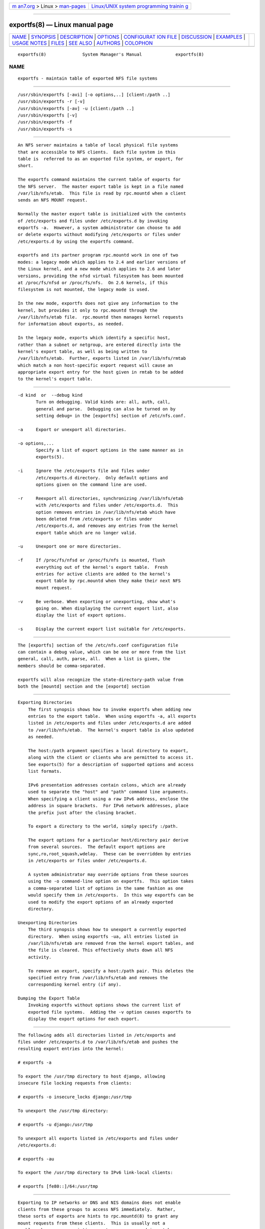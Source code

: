 .. container:: page-top

.. container:: nav-bar

   +----------------------------------+----------------------------------+
   | `m                               | `Linux/UNIX system programming   |
   | an7.org <../../../index.html>`__ | trainin                          |
   | > Linux >                        | g <http://man7.org/training/>`__ |
   | `man-pages <../index.html>`__    |                                  |
   +----------------------------------+----------------------------------+

--------------

exportfs(8) — Linux manual page
===============================

+-----------------------------------+-----------------------------------+
| `NAME <#NAME>`__ \|               |                                   |
| `SYNOPSIS <#SYNOPSIS>`__ \|       |                                   |
| `DESCRIPTION <#DESCRIPTION>`__ \| |                                   |
| `OPTIONS <#OPTIONS>`__ \|         |                                   |
| `CONFIGURAT                       |                                   |
| ION FILE <#CONFIGURATION_FILE>`__ |                                   |
| \| `DISCUSSION <#DISCUSSION>`__   |                                   |
| \| `EXAMPLES <#EXAMPLES>`__ \|    |                                   |
| `USAGE NOTES <#USAGE_NOTES>`__ \| |                                   |
| `FILES <#FILES>`__ \|             |                                   |
| `SEE ALSO <#SEE_ALSO>`__ \|       |                                   |
| `AUTHORS <#AUTHORS>`__ \|         |                                   |
| `COLOPHON <#COLOPHON>`__          |                                   |
+-----------------------------------+-----------------------------------+
| .. container:: man-search-box     |                                   |
+-----------------------------------+-----------------------------------+

::

   exportfs(8)              System Manager's Manual             exportfs(8)

NAME
-------------------------------------------------

::

          exportfs - maintain table of exported NFS file systems


---------------------------------------------------------

::

          /usr/sbin/exportfs [-avi] [-o options,..] [client:/path ..]
          /usr/sbin/exportfs -r [-v]
          /usr/sbin/exportfs [-av] -u [client:/path ..]
          /usr/sbin/exportfs [-v]
          /usr/sbin/exportfs -f
          /usr/sbin/exportfs -s


---------------------------------------------------------------

::

          An NFS server maintains a table of local physical file systems
          that are accessible to NFS clients.  Each file system in this
          table is  referred to as an exported file system, or export, for
          short.

          The exportfs command maintains the current table of exports for
          the NFS server.  The master export table is kept in a file named
          /var/lib/nfs/etab.  This file is read by rpc.mountd when a client
          sends an NFS MOUNT request.

          Normally the master export table is initialized with the contents
          of /etc/exports and files under /etc/exports.d by invoking
          exportfs -a.  However, a system administrator can choose to add
          or delete exports without modifying /etc/exports or files under
          /etc/exports.d by using the exportfs command.

          exportfs and its partner program rpc.mountd work in one of two
          modes: a legacy mode which applies to 2.4 and earlier versions of
          the Linux kernel, and a new mode which applies to 2.6 and later
          versions, providing the nfsd virtual filesystem has been mounted
          at /proc/fs/nfsd or /proc/fs/nfs.  On 2.6 kernels, if this
          filesystem is not mounted, the legacy mode is used.

          In the new mode, exportfs does not give any information to the
          kernel, but provides it only to rpc.mountd through the
          /var/lib/nfs/etab file.  rpc.mountd then manages kernel requests
          for information about exports, as needed.

          In the legacy mode, exports which identify a specific host,
          rather than a subnet or netgroup, are entered directly into the
          kernel's export table, as well as being written to
          /var/lib/nfs/etab.  Further, exports listed in /var/lib/nfs/rmtab
          which match a non host-specific export request will cause an
          appropriate export entry for the host given in rmtab to be added
          to the kernel's export table.


-------------------------------------------------------

::

          -d kind  or  --debug kind
                 Turn on debugging. Valid kinds are: all, auth, call,
                 general and parse.  Debugging can also be turned on by
                 setting debug= in the [exportfs] section of /etc/nfs.conf.

          -a     Export or unexport all directories.

          -o options,...
                 Specify a list of export options in the same manner as in
                 exports(5).

          -i     Ignore the /etc/exports file and files under
                 /etc/exports.d directory.  Only default options and
                 options given on the command line are used.

          -r     Reexport all directories, synchronizing /var/lib/nfs/etab
                 with /etc/exports and files under /etc/exports.d.  This
                 option removes entries in /var/lib/nfs/etab which have
                 been deleted from /etc/exports or files under
                 /etc/exports.d, and removes any entries from the kernel
                 export table which are no longer valid.

          -u     Unexport one or more directories.

          -f     If /proc/fs/nfsd or /proc/fs/nfs is mounted, flush
                 everything out of the kernel's export table.  Fresh
                 entries for active clients are added to the kernel's
                 export table by rpc.mountd when they make their next NFS
                 mount request.

          -v     Be verbose. When exporting or unexporting, show what's
                 going on. When displaying the current export list, also
                 display the list of export options.

          -s     Display the current export list suitable for /etc/exports.


-----------------------------------------------------------------------------

::

          The [exportfs] section of the /etc/nfs.conf configuration file
          can contain a debug value, which can be one or more from the list
          general, call, auth, parse, all.  When a list is given, the
          members should be comma-separated.

          exportfs will also recognize the state-directory-path value from
          both the [mountd] section and the [exportd] section


-------------------------------------------------------------

::

      Exporting Directories
          The first synopsis shows how to invoke exportfs when adding new
          entries to the export table.  When using exportfs -a, all exports
          listed in /etc/exports and files under /etc/exports.d are added
          to /var/lib/nfs/etab.  The kernel's export table is also updated
          as needed.

          The host:/path argument specifies a local directory to export,
          along with the client or clients who are permitted to access it.
          See exports(5) for a description of supported options and access
          list formats.

          IPv6 presentation addresses contain colons, which are already
          used to separate the "host" and "path" command line arguments.
          When specifying a client using a raw IPv6 address, enclose the
          address in square brackets.  For IPv6 network addresses, place
          the prefix just after the closing bracket.

          To export a directory to the world, simply specify :/path.

          The export options for a particular host/directory pair derive
          from several sources.  The default export options are
          sync,ro,root_squash,wdelay.  These can be overridden by entries
          in /etc/exports or files under /etc/exports.d.

          A system administrator may override options from these sources
          using the -o command-line option on exportfs.  This option takes
          a comma-separated list of options in the same fashion as one
          would specify them in /etc/exports.  In this way exportfs can be
          used to modify the export options of an already exported
          directory.

      Unexporting Directories
          The third synopsis shows how to unexport a currently exported
          directory.  When using exportfs -ua, all entries listed in
          /var/lib/nfs/etab are removed from the kernel export tables, and
          the file is cleared. This effectively shuts down all NFS
          activity.

          To remove an export, specify a host:/path pair. This deletes the
          specified entry from /var/lib/nfs/etab and removes the
          corresponding kernel entry (if any).

      Dumping the Export Table
          Invoking exportfs without options shows the current list of
          exported file systems.  Adding the -v option causes exportfs to
          display the export options for each export.


---------------------------------------------------------

::

          The following adds all directories listed in /etc/exports and
          files under /etc/exports.d to /var/lib/nfs/etab and pushes the
          resulting export entries into the kernel:

          # exportfs -a

          To export the /usr/tmp directory to host django, allowing
          insecure file locking requests from clients:

          # exportfs -o insecure_locks django:/usr/tmp

          To unexport the /usr/tmp directory:

          # exportfs -u django:/usr/tmp

          To unexport all exports listed in /etc/exports and files under
          /etc/exports.d:

          # exportfs -au

          To export the /usr/tmp directory to IPv6 link-local clients:

          # exportfs [fe80::]/64:/usr/tmp


---------------------------------------------------------------

::

          Exporting to IP networks or DNS and NIS domains does not enable
          clients from these groups to access NFS immediately.  Rather,
          these sorts of exports are hints to rpc.mountd(8) to grant any
          mount requests from these clients.  This is usually not a
          problem, because any existing mounts are preserved in rmtab
          across reboots.

          When unexporting a network or domain entry, any current exports
          to members of this group will be checked against the remaining
          valid exports and if they themselves are no longer valid they
          will be removed.


---------------------------------------------------

::

          /etc/exports
                 input file listing exports, export options, and access
                 control lists

          /etc/exports.d
                 directory where extra input files are stored.  Note: only
                 files that end with .exports are used.

          /var/lib/nfs/etab
                 master table of exports

          /var/lib/nfs/rmtab
                 table of clients accessing server's exports


---------------------------------------------------------

::

          exports(5), nfs.conf(5), rpc.mountd(8), exportd(8), netgroup(5)


-------------------------------------------------------

::

          Olaf Kirch <okir@monad.swb.de>
          Neil Brown <neilb@cse.unsw.edu.au>

COLOPHON
---------------------------------------------------------

::

          This page is part of the nfs-utils (NFS utilities) project.
          Information about the project can be found at 
          ⟨http://linux-nfs.org/wiki/index.php/Main_Page⟩.  If you have a
          bug report for this manual page, see
          ⟨http://linux-nfs.org/wiki/index.php/Main_Page⟩.  This page was
          obtained from the project's upstream Git repository
          ⟨http://git.linux-nfs.org/?p=steved/nfs-utils.git;a=summary⟩ on
          2021-08-27.  (At that time, the date of the most recent commit
          that was found in the repository was 2021-08-21.)  If you
          discover any rendering problems in this HTML version of the page,
          or you believe there is a better or more up-to-date source for
          the page, or you have corrections or improvements to the
          information in this COLOPHON (which is not part of the original
          manual page), send a mail to man-pages@man7.org

                               30 September 2013                exportfs(8)

--------------

Pages that refer to this page: `exports(5) <../man5/exports.5.html>`__, 
`nfs.conf(5) <../man5/nfs.conf.5.html>`__, 
`nfsd(7) <../man7/nfsd.7.html>`__, 
`exportd(8) <../man8/exportd.8.html>`__, 
`mountd(8) <../man8/mountd.8.html>`__, 
`nfsconf(8) <../man8/nfsconf.8.html>`__, 
`nfsd(8) <../man8/nfsd.8.html>`__, 
`nfsdclnts(8) <../man8/nfsdclnts.8.html>`__

--------------

--------------

.. container:: footer

   +-----------------------+-----------------------+-----------------------+
   | HTML rendering        |                       | |Cover of TLPI|       |
   | created 2021-08-27 by |                       |                       |
   | `Michael              |                       |                       |
   | Ker                   |                       |                       |
   | risk <https://man7.or |                       |                       |
   | g/mtk/index.html>`__, |                       |                       |
   | author of `The Linux  |                       |                       |
   | Programming           |                       |                       |
   | Interface <https:     |                       |                       |
   | //man7.org/tlpi/>`__, |                       |                       |
   | maintainer of the     |                       |                       |
   | `Linux man-pages      |                       |                       |
   | project <             |                       |                       |
   | https://www.kernel.or |                       |                       |
   | g/doc/man-pages/>`__. |                       |                       |
   |                       |                       |                       |
   | For details of        |                       |                       |
   | in-depth **Linux/UNIX |                       |                       |
   | system programming    |                       |                       |
   | training courses**    |                       |                       |
   | that I teach, look    |                       |                       |
   | `here <https://ma     |                       |                       |
   | n7.org/training/>`__. |                       |                       |
   |                       |                       |                       |
   | Hosting by `jambit    |                       |                       |
   | GmbH                  |                       |                       |
   | <https://www.jambit.c |                       |                       |
   | om/index_en.html>`__. |                       |                       |
   +-----------------------+-----------------------+-----------------------+

--------------

.. container:: statcounter

   |Web Analytics Made Easy - StatCounter|

.. |Cover of TLPI| image:: https://man7.org/tlpi/cover/TLPI-front-cover-vsmall.png
   :target: https://man7.org/tlpi/
.. |Web Analytics Made Easy - StatCounter| image:: https://c.statcounter.com/7422636/0/9b6714ff/1/
   :class: statcounter
   :target: https://statcounter.com/
